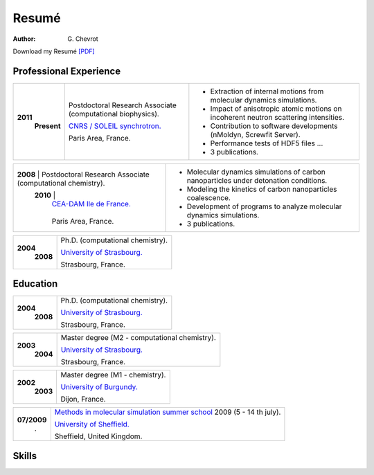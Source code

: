 Resumé
######
:author: G\. Chevrot


Download my Resumé `[PDF]`_


Professional Experience
-----------------------

+-----------------+-------------------------------------------------------------+--------------------------------------------------------------------------------------+
| **2011**        | Postdoctoral Research Associate (computational biophysics). | - Extraction of internal motions from molecular dynamics simulations.                |
|     **Present** |                                                             | - Impact of anisotropic atomic motions on incoherent neutron scattering intensities. |
|                 | `CNRS / SOLEIL synchrotron.`_                               | - Contribution to software developments (nMoldyn, Screwfit Server).                  | 
|                 |                                                             | - Performance tests of HDF5 files ...                                                |
|                 | Paris Area, France.                                         | - 3 publications.                                                                    |
+-----------------+-------------------------------------------------------------+--------------------------------------------------------------------------------------+

+-----------------+-------------------------------------------------------------+--------------------------------------------------------------------------------------+
| **2008**        | Postdoctoral Research Associate (computational chemistry).  | - Molecular dynamics simulations of carbon nanoparticles under detonation conditions.|
|     **2010**    |                                                             | - Modeling the kinetics of carbon nanoparticles coalescence.                         |
|                 | `CEA-DAM Ile de France.`_                                   | - Development of programs to analyze molecular dynamics simulations.                 |
|                 |                                                             | - 3 publications.                                                                    |
|                 | Paris Area, France.                                         |                                                                                      |
+-------------------------------------------------------------------------------+--------------------------------------------------------------------------------------+

+-----------------+-------------------------------------------------------------+
| **2004**        | Ph.D. (computational chemistry).                            |
|     **2008**    |                                                             |
|                 | `University of Strasbourg.`_                                |
|                 |                                                             |
|                 | Strasbourg, France.                                         |
+-----------------+-------------------------------------------------------------+


Education
---------

+-----------------+-------------------------------------------------------------+
| **2004**        | Ph.D. (computational chemistry).                            |
|     **2008**    |                                                             |
|                 | `University of Strasbourg.`_                                |
|                 |                                                             |
|                 | Strasbourg, France.                                         |
+-----------------+-------------------------------------------------------------+

+-----------------+-------------------------------------------------------------+
| **2003**        | Master degree (M2 - computational chemistry).               |
|     **2004**    |                                                             |
|                 | `University of Strasbourg.`_                                |
|                 |                                                             |
|                 | Strasbourg, France.                                         |
+-----------------+-------------------------------------------------------------+

+-----------------+-------------------------------------------------------------+
| **2002**        | Master degree (M1 - chemistry).                             |
|     **2003**    |                                                             |
|                 | `University of Burgundy.`_                                  |
|                 |                                                             |
|                 | Dijon, France.                                              |
+-----------------+-------------------------------------------------------------+

+-----------------+-------------------------------------------------------------+
| **07/2009**     | `Methods in molecular simulation summer school`_ 2009       |
|       .         | (5 - 14 th july).                                           |
|                 |                                                             |
|                 | `University of Sheffield.`_                                 |
|                 |                                                             |
|                 | Sheffield, United Kingdom.                                  |
+-----------------+-------------------------------------------------------------+


Skills
------




.. _[PDF]: http://gchevrot.github.io/home/static/pdfs/ResumeGuillaumeChevrot.pdf 
.. _`CNRS / SOLEIL synchrotron.`: http://dirac.cnrs-orleans.fr/plone/
.. _`CEA-DAM Ile de France.`: http://www.cea.fr/le-cea/les-centres-cea/dam-ile-de-france
.. _`University of Strasbourg.`: http://www-chimie.u-strasbg.fr/~msm/
.. _`University of Burgundy.`: http://en.u-bourgogne.fr/
.. _`Methods in molecular simulation summer school`: http://www.ccp5.ac.uk/events/
.. _`University of Sheffield.`: http://www.shef.ac.uk/

